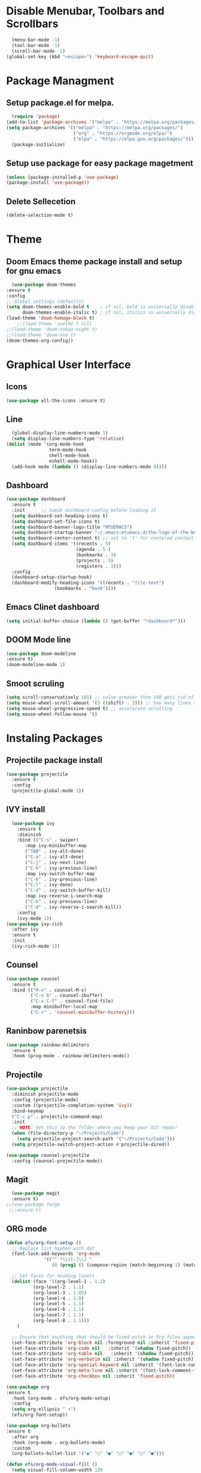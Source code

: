 	#+AUTHOR: MTU
#+PROPERTY: header-args :tangle init.el

* Disable Menubar, Toolbars and Scrollbars

#+begin_src emacs-lisp
  (menu-bar-mode -1)
  (tool-bar-mode -1)
  (scroll-bar-mode -1)
(global-set-key (kbd "<escape>") 'keyboard-escape-quit)
#+end_src
* Package Managment
** Setup package.el for melpa.

#+begin_src emacs-lisp
  (require 'package)
(add-to-list 'package-archives '("melpa" . "https://melpa.org/packages/") t)
(setq package-archives '(("melpa" . "https://melpa.org/packages/")
                         ("org" . "https://orgmode.org/elpa/")
                         ("elpa" . "https://elpa.gnu.org/packages/")))
  (package-initialize)
#+end_src

** Setup use package for easy package magetment

#+begin_src emacs-lisp
(unless (package-installed-p 'use-package)
(package-install 'use-package))
#+end_src

** Delete Sellecetion

#+begin_src emacs-lisp
(delete-selection-mode t)
#+end_src

* Theme

** Doom Emacs theme package install and setup for gnu emacs

#+begin_src emacs-lisp
      (use-package doom-themes
	:ensure t
	:config
	;; Global settings (defaults)
	(setq doom-themes-enable-bold t    ; if nil, bold is universally disabled
	      doom-themes-enable-italic t) ; if nil, italics is universally disabled
	(load-theme 'doom-homage-black t)
        ;;(load-theme 'soothe t nil)
	;;(load-theme 'doom-tokyo-night t)
	;;(load-theme 'doom-one t)
	(doom-themes-org-config))
#+end_src

* Graphical User Interface

** Icons

#+begin_src emacs-lisp
(use-package all-the-icons :ensure t)
#+end_src

** Line
#+begin_src emacs-lisp
  (global-display-line-numbers-mode 1)
  (setq display-line-numbers-type 'relative)
(dolist (mode '(org-mode-hook
                term-mode-hook
                shell-mode-hook
                eshell-mode-hook))
  (add-hook mode (lambda () (display-line-numbers-mode 0))))
#+end_src

** Dashboard

#+begin_src emacs-lisp
(use-package dashboard
  :ensure t
  :init      ;; tweak dashboard config before loading it
  (setq dashboard-set-heading-icons t)
  (setq dashboard-set-file-icons t)
  (setq dashboard-banner-logo-title "MTUEMACS")
  (setq dashboard-startup-banner "~/.emacs-mtumacs.d/the-logo-of-the-best-editor.png")  ;; use custom image as banner
  (setq dashboard-center-content t) ;; set to 't' for centered content
  (setq dashboard-items '((recents . 5)
                          (agenda . 5 )
                          (bookmarks . 3)
                          (projects . 3)
                          (registers . 3)))
  :config
  (dashboard-setup-startup-hook)
  (dashboard-modify-heading-icons '((recents . "file-text")
			      (bookmarks . "book"))))
#+end_src

** Emacs Clinet dashboard

#+begin_src emacs-lisp
(setq initial-buffer-choice (lambda () (get-buffer "*dashboard*")))
#+end_src

** DOOM Mode line

#+begin_src emacs-lisp
(use-package doom-modeline
:ensure t)
(doom-modeline-mode 1)
#+end_src

** Smoot scruling

#+begin_src emacs-lisp
(setq scroll-conservatively 101) ;; value greater than 100 gets rid of half page jumping
(setq mouse-wheel-scroll-amount '(3 ((shift) . 3))) ;; how many lines at a time
(setq mouse-wheel-progressive-speed t) ;; accelerate scrolling
(setq mouse-wheel-follow-mouse 't)
#+end_src

* Instaling Packages

** Projectile package install

#+begin_src emacs-lisp
(use-package projectile
  :ensure t
  :config
  (projectile-global-mode 1))
#+end_src

** IVY install

#+begin_src emacs-lisp
	  (use-package ivy
		:ensure t
		:diminish
		:bind (("C-s" . swiper)
		   :map ivy-minibuffer-map
		   ("TAB" . ivy-alt-done)
		   ("C-a" . ivy-alt-done)
		   ("C-j" . ivy-next-line)
		   ("C-k" . ivy-previous-line)
		   :map ivy-switch-buffer-map
		   ("C-k" . ivy-previous-line)
		   ("C-l" . ivy-done)
		   ("C-d" . ivy-switch-buffer-kill)
		   :map ivy-reverse-i-search-map
		   ("C-k" . ivy-previous-line)
		   ("C-d" . ivy-reverse-i-search-kill))
		:config
		(ivy-mode 1))
	(use-package ivy-rich
	  :after ivy
	  :ensure t
	  :init
	  (ivy-rich-mode 1))
#+end_src

** Counsel

#+begin_src emacs-lisp
(use-package counsel
  :ensure t
  :bind (("M-x" . counsel-M-x)
         ("C-x b" . counsel-ibuffer)
         ("C-x C-f" . counsel-find-file)
         :map minibuffer-local-map
         ("C-r" . 'counsel-minibuffer-history)))
#+end_src

** Raninbow parenetsis

#+begin_src emacs-lisp
(use-package rainbow-delimiters
  :ensure t
  :hook (prog-mode . rainbow-delimiters-mode))
#+end_src

** Projectile

#+begin_src emacs-lisp
(use-package projectile
  :diminish projectile-mode
  :config (projectile-mode)
  :custom ((projectile-completion-system 'ivy))
  :bind-keymap
  ("C-c p" . projectile-command-map)
  :init
  ;; NOTE: Set this to the folder where you keep your Git repos!
  (when (file-directory-p "~/Projects/Code")
    (setq projectile-project-search-path '("~/Projects/Code")))
  (setq projectile-switch-project-action #'projectile-dired))

(use-package counsel-projectile
  :config (counsel-projectile-mode))
#+end_src

** Magit

#+begin_src emacs-lisp
    (use-package magit
    :ensure t)
  ;;(use-package forge
   ;;:ensure t)
#+end_src

** ORG mode

#+begin_src emacs-lisp
  (defun efs/org-font-setup ()
    ;; Replace list hyphen with dot
    (font-lock-add-keywords 'org-mode
			    '(("^ *\\([-]\\) "
			       (0 (prog1 () (compose-region (match-beginning 1) (match-end 1) "•"))))))

    ;; Set faces for heading levels
    (dolist (face '((org-level-1 . 1.2)
		    (org-level-2 . 1.1)
		    (org-level-3 . 1.05)
		    (org-level-4 . 1.0)
		    (org-level-5 . 1.1)
		    (org-level-6 . 1.1)
		    (org-level-7 . 1.1)
		    (org-level-8 . 1.1)))
      )

    ;; Ensure that anything that should be fixed-pitch in Org files appears that way
    (set-face-attribute 'org-block nil :foreground nil :inherit 'fixed-pitch)
    (set-face-attribute 'org-code nil   :inherit '(shadow fixed-pitch))
    (set-face-attribute 'org-table nil   :inherit '(shadow fixed-pitch))
    (set-face-attribute 'org-verbatim nil :inherit '(shadow fixed-pitch))
    (set-face-attribute 'org-special-keyword nil :inherit '(font-lock-comment-face fixed-pitch))
    (set-face-attribute 'org-meta-line nil :inherit '(font-lock-comment-face fixed-pitch))
    (set-face-attribute 'org-checkbox nil :inherit 'fixed-pitch))

  (use-package org
  :ensure t
    :hook (org-mode . efs/org-mode-setup)
    :config
    (setq org-ellipsis " ▾")
    (efs/org-font-setup))

  (use-package org-bullets
  :ensure t
    :after org
    :hook (org-mode . org-bullets-mode)
    :custom
    (org-bullets-bullet-list '("◉" "○" "●" "○" "●" "○" "●")))

  (defun efs/org-mode-visual-fill ()
    (setq visual-fill-column-width 120
	  visual-fill-column-center-text t)
    (visual-fill-column-mode 1))

  (use-package visual-fill-column
  :ensure t
    :hook (org-mode . efs/org-mode-visual-fill))
#+end_src

** EVIL mode installation and set up

#+begin_src emacs-lisp
  (use-package evil
    :ensure t
    :init      ;; tweak evil's configuration before loading it
    (setq evil-want-integration t) ;; This is optional since it's already set to t by default.
    (setq evil-want-keybinding nil)
    (setq evil-vsplit-window-right t)
    (setq evil-split-window-below t)
    (setq evil-want-C-i-jump nil)
    (evil-mode))
  (use-package evil-collection
    :after evil
    :config
    (setq evil-collection-mode-list '(dashboard dired ibuffer))
    (evil-collection-init))
  (use-package evil-tutor)
#+end_src

* Key Bindings

** General Keybindings package

#+begin_src emacs-lisp
(use-package general
  :ensure t
  :config
  (general-evil-setup t))
#+end_src

** Zoom in and out

#+begin_src emacs-lisp
(global-set-key (kbd "C-=") 'text-scale-increase)
(global-set-key (kbd "C--") 'text-scale-decrease)
#+end_src

** WHICH KEY

#+begin_src emacs-lisp
(use-package which-key
  :ensure t
  :init
  (setq which-key-side-window-location 'bottom
        which-key-sort-order #'which-key-key-order-alpha
        which-key-sort-uppercase-first nil
        which-key-add-column-padding 1
        which-key-max-display-columns nil
        which-key-min-display-lines 6
        which-key-side-window-slot -10
        which-key-side-window-max-height 0.25
        which-key-idle-delay 0.8
        which-key-max-description-length 25
        which-key-allow-imprecise-window-fit t
        which-key-separator " → " ))
(which-key-mode)
#+end_src

** Buffer keys

#+begin_src emacs-lisp
(nvmap :prefix "SPC"
       "b b"   '(ibuffer :which-key "Ibuffer")
       "b c"   '(clone-indirect-buffer-other-window :which-key "Clone indirect buffer other window")
       "b k"   '(kill-current-buffer :which-key "Kill current buffer")
       "b n"   '(next-buffer :which-key "Next buffer")
       "b p"   '(previous-buffer :which-key "Previous buffer")
       "b B"   '(ibuffer-list-buffers :which-key "Ibuffer list buffers")
       "b K"   '(kill-buffer :which-key "Kill buffer"))
#+end_src

** File keys

#+begin_src emacs-lisp
(nvmap :states '(normal visual) :keymaps 'override :prefix "SPC"
       "."     '(find-file :which-key "Find file")
       "f f"   '(find-file :which-key "Find file")
       "f r"   '(counsel-recentf :which-key "Recent files")
       "f s"   '(save-buffer :which-key "Save file")
       "f u"   '(sudo-edit-find-file :which-key "Sudo find file")
       "f y"   '(dt/show-and-copy-buffer-path :which-key "Yank file path")
       "f C"   '(copy-file :which-key "Copy file")
       "f D"   '(delete-file :which-key "Delete file")
       "f R"   '(rename-file :which-key "Rename file")
       "f S"   '(write-file :which-key "Save file as...")
       "f U"   '(sudo-edit :which-key "Sudo edit file"))
#+end_src

** Basic key bindings

#+begin_src emacs-lisp
      (nvmap :keymaps 'override :prefix "SPC"
	     "SPC"   '(counsel-M-x :which-key "M-x")
	     "c c"   '(compile :which-key "Compile")
	     "c C"   '(recompile :which-key "Recompile")
	     "h r r" '((lambda () (interactive) (load-file "~/.emacs-mtumacs.d/init.el")) :which-key "Reload emacs config")
	     "t t"   '(toggle-truncate-lines :which-key "Toggle truncate lines"))
      (nvmap :keymaps 'override :prefix "SPC"
	     "m *"   '(org-ctrl-c-star :which-key "Org-ctrl-c-star")
	     "m +"   '(org-ctrl-c-minus :which-key "Org-ctrl-c-minus")
	     "m ."   '(counsel-org-goto :which-key "Counsel org goto")
	     "m e"   '(org-export-dispatch :which-key "Org export dispatch")
	     "m f"   '(org-footnote-new :which-key "Org footnote new")
	     "m h"   '(org-toggle-heading :which-key "Org toggle heading")
	     "m i"   '(org-toggle-item :which-key "Org toggle item")
	     "m n"   '(org-store-link :which-key "Org store link")
	     "m o"   '(org-set-property :which-key "Org set property")
	     "m t"   '(org-todo :which-key "Org todo")
	     "m x"   '(org-toggle-checkbox :which-key "Org toggle checkbox")
	     "m B"   '(org-babel-tangle :which-key "Org babel tangle")
	     "m I"   '(org-toggle-inline-images :which-key "Org toggle inline imager")
	     "m T"   '(org-todo-list :which-key "Org todo list")
	     "o a"   '(org-agenda :which-key "Org agenda"))
#+end_src

#+RESULTS:

* LSP

#+begin_src emacs-lisp
(defun efs/lsp-mode-setup ()
  (setq lsp-headerline-breadcrumb-segments '(path-up-to-project file symbols))
  (lsp-headerline-breadcrumb-mode))
  (use-package lsp-mode
  :ensure t
	:commands (lsp lsp-deferred)
	:hook (lsp-mode . efs/lsp-mode-setup)
	:init
	(setq lsp-keymap-prefix "C-l")  ;; 'C-l'
	:config
  (lsp-enable-which-key-integration t))
#+end_src

* <Tab> Width

#+begin_src emacs-lisp
	(setq-default indent-tabs-mode t)
	(setq backward-delete-char-untabify-method nil)
  (setq-default tab-width 4)
	(setq indent-tabs-mode t)
	(defun my-insert-tab-char ()
	(interactive)
	(insert "\t"))
  (global-set-key (kbd "TAB") 'my-insert-tab-char)
	;;(add-hook 'c-mode-hook ;; guessing
	  ;; '(lambda ()
		;;(local-set-key "TAB" 'my-insert-tab-char)))
#+end_src

* Copilot

#+begin_src emacs-lisp
(defvar bootstrap-version)
(let ((bootstrap-file
       (expand-file-name "straight/repos/straight.el/bootstrap.el" user-emacs-directory))
      (bootstrap-version 6))
  (unless (file-exists-p bootstrap-file)
    (with-current-buffer
        (url-retrieve-synchronously
         "https://raw.githubusercontent.com/radian-software/straight.el/develop/install.el"
         'silent 'inhibit-cookies)
      (goto-char (point-max))
      (eval-print-last-sexp)))
  (load bootstrap-file nil 'nomessage))
#+end_src

#+begin_src emacs-lisp
		(use-package copilot
		  :straight (:host github :repo "zerolfx/copilot.el" :files ("dist" "*.el"))
		  :ensure t)
	  (add-hook 'prog-mode-hook 'copilot-mode)
	(with-eval-after-load 'company
	  ;; disable inline previews
	  (delq 'company-preview-if-just-one-frontend company-frontends))
  
	(define-key copilot-completion-map (kbd "<tab>") 'copilot-accept-completion)
	(define-key copilot-completion-map (kbd "TAB") 'copilot-accept-completion)
  (defun my-tab ()
	(interactive)
	(or (copilot-accept-completion)
		(ac-expand nil)))

  (with-eval-after-load 'auto-complete
	; disable inline preview
	(setq ac-disable-inline t)
	; show menu if have only one candidate
	(setq ac-candidate-menu-min 0))
  
  (define-key copilot-completion-map (kbd "<tab>") 'copilot-accept-completion)
  (define-key copilot-completion-map (kbd "TAB") 'copilot-accept-completion)
(with-eval-after-load 'copilot
  (evil-define-key 'insert copilot-mode-map
    (kbd "<tab>") #'my/copilot-tab))
#+end_src
